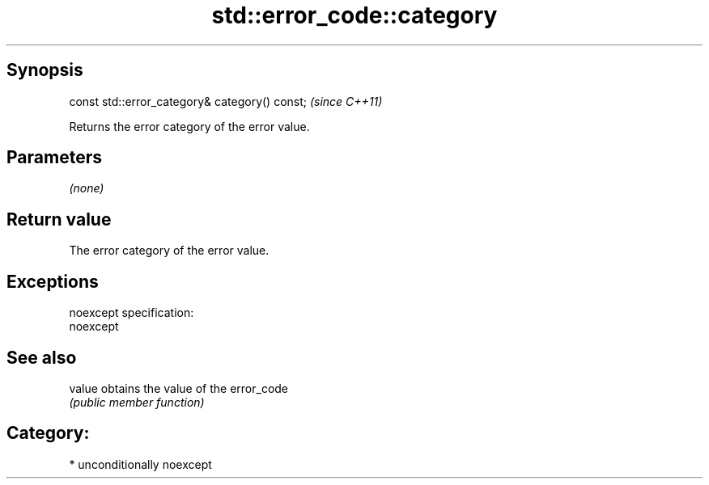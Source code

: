 .TH std::error_code::category 3 "Sep  4 2015" "2.0 | http://cppreference.com" "C++ Standard Libary"
.SH Synopsis
   const std::error_category& category() const;  \fI(since C++11)\fP

   Returns the error category of the error value.

.SH Parameters

   \fI(none)\fP

.SH Return value

   The error category of the error value.

.SH Exceptions

   noexcept specification:
   noexcept

.SH See also

   value obtains the value of the error_code
         \fI(public member function)\fP

.SH Category:

     * unconditionally noexcept
